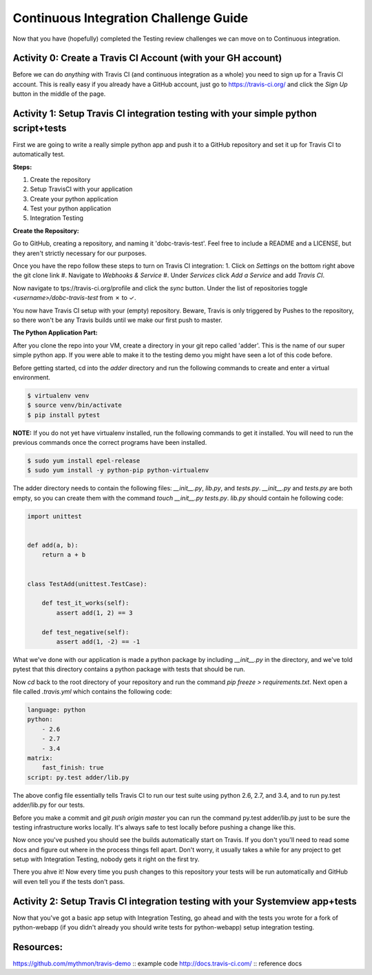 Continuous Integration Challenge Guide
======================================
Now that you have (hopefully) completed the Testing review challenges we can
move on to Continuous integration.


Activity 0: Create a Travis CI Account (with your GH account)
-------------------------------------------------------------
Before we can do *anything* with Travis CI (and continuous integration as a
whole) you need to sign up for a Travis CI account. This is really easy if you
already have a GitHub account, just go to https://travis-ci.org/ and click the
`Sign Up` button in the middle of the page.


Activity 1: Setup Travis CI integration testing with your simple python script+tests
------------------------------------------------------------------------------------
First we are going to write a really simple python app and push it to a GitHub
repository and set it up for Travis CI to automatically test.

**Steps:**

#. Create the repository
#. Setup TravisCI with your application
#. Create your python application
#. Test your python application
#. Integration Testing

**Create the Repository:**

Go to GitHub, creating a repository, and naming it 'dobc-travis-test'. Feel
free to include a README and a LICENSE, but they aren't strictly necessary for
our purposes.

Once you have the repo follow these steps to turn on Travis CI integration: 1.
Click on `Settings` on the bottom right above the git clone link
#. Navigate to `Webhooks & Service` 
#. Under `Services` click `Add a Service` and add `Travis CI`.

Now navigate to tps://travis-ci.org/profile and click the `sync` button. Under
the list of repositories toggle `<username>/dobc-travis-test` from ✗ to ✓.

You now have Travis CI setup with your (empty) repository. Beware, Travis is
only triggered by Pushes to the repository, so there won't be any Travis builds
until we make our first push to master.

**The Python Application Part:**

After you clone the repo into your VM, create a directory in your git repo
called 'adder'. This is the name of our super simple python app. If you were
able to make it to the testing demo you might have seen a lot of this code
before.

Before getting started, cd into the `adder` directory and run the following
commands to create and enter a virtual environment.

.. code::

    $ virtualenv venv
    $ source venv/bin/activate
    $ pip install pytest

**NOTE:** If you do not yet have virtualenv installed, run the following
commands to get it installed. You will need to run the previous commands once
the correct programs have been installed.

.. code::

    $ sudo yum install epel-release
    $ sudo yum install -y python-pip python-virtualenv

The adder directory needs to contain the following files: `__init__.py`,
`lib.py`, and `tests.py`. `__init__.py` and `tests.py` are both empty, so you
can create them with the command `touch __init__.py tests.py`. `lib.py` should
contain he following code:

.. code::

    import unittest


    def add(a, b):
        return a + b


    class TestAdd(unittest.TestCase):

        def test_it_works(self):
            assert add(1, 2) == 3

        def test_negative(self):
            assert add(1, -2) == -1

What we've done with our application is made a python package by including
`__init__.py` in the directory, and we've told pytest that this directory
contains a python package with tests that should be run.

Now `cd` back to the root directory of your repository and run the command `pip
freeze > requirements.txt`. Next open a file called `.travis.yml` which
contains the following code:

.. code::

    language: python
    python:
        - 2.6
        - 2.7
        - 3.4
    matrix:
        fast_finish: true
    script: py.test adder/lib.py

The above config file essentially tells Travis CI to run our test suite using
python 2.6, 2.7, and 3.4, and to run py.test adder/lib.py for our tests.

Before you make a commit and `git push origin master` you can run the command
py.test adder/lib.py just to be sure the testing infrastructure works locally.
It's always safe to test locally before pushing a change like this.

Now once you've pushed you should see the builds automatically start on
Travis. If you don't you'll need to read some docs and figure out where in the
process things fell apart. Don't worry, it usually takes a while for any
project to get setup with Integration Testing, nobody gets it right on the
first try.

There you ahve it! Now every time you push changes to this repository your
tests will be run automatically and GitHub will even tell you if the tests
don't pass.


Activity 2: Setup Travis CI integration testing with your Systemview app+tests
------------------------------------------------------------------------------
Now that you've got a basic app setup with Integration Testing, go ahead and
with the tests you wrote for a fork of python-webapp (if you didn't already you
should write tests for python-webapp) setup integration testing.


Resources:
----------
https://github.com/mythmon/travis-demo :: example code
http://docs.travis-ci.com/ :: reference docs
